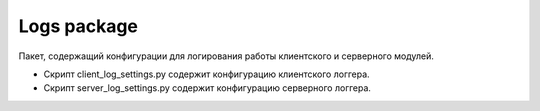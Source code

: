 Logs package
=================================================

Пакет, содержащий конфигурации для логирования работы клиентского и серверного модулей.

* Скрипт client_log_settings.py содержит конфигурацию клиентского логгера.
* Скрипт server_log_settings.py содержит конфигурацию серверного логгера.